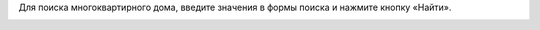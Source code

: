 Для поиска многоквартирного дома, введите значения в формы поиска и нажмите кнопку «Найти».

.. image:: ../_images/03-work-section-mkd/23.png